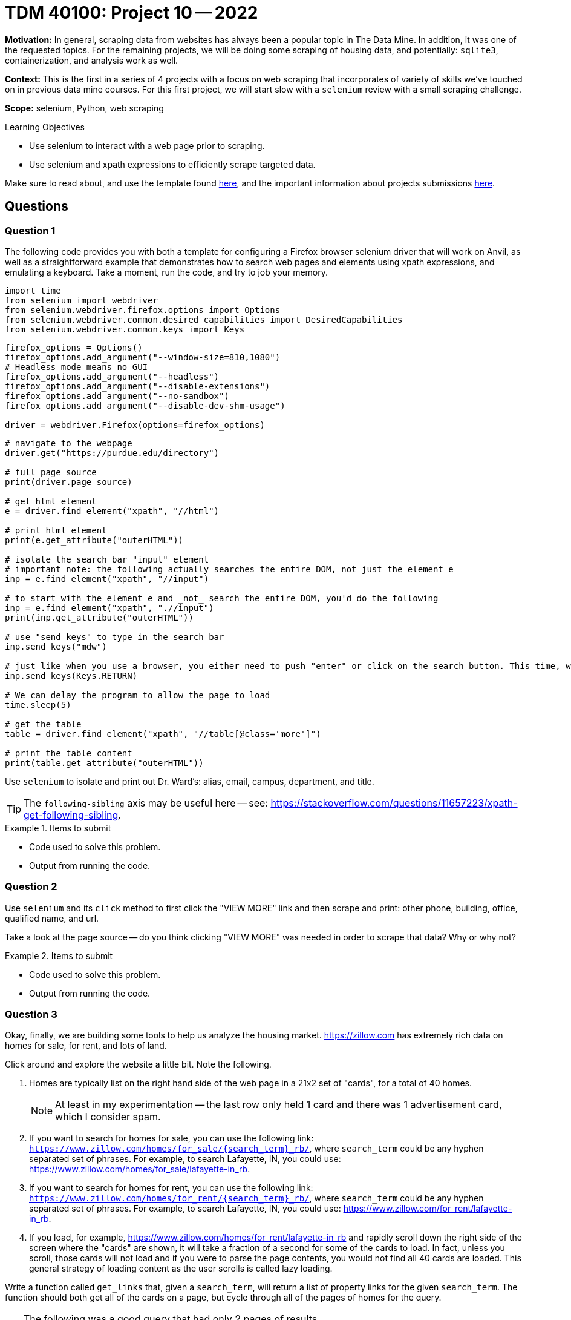 = TDM 40100: Project 10 -- 2022

**Motivation:** In general, scraping data from websites has always been a popular topic in The Data Mine. In addition, it was one of the requested topics. For the remaining projects, we will be doing some scraping of housing data, and potentially: `sqlite3`, containerization, and analysis work as well.

**Context:** This is the first in a series of 4 projects with a focus on web scraping that incorporates of variety of skills we've touched on in previous data mine courses. For this first project, we will start slow with a `selenium` review with a small scraping challenge. 

**Scope:** selenium, Python, web scraping 

.Learning Objectives
****
- Use selenium to interact with a web page prior to scraping.
- Use selenium and xpath expressions to efficiently scrape targeted data.
****

Make sure to read about, and use the template found xref:templates.adoc[here], and the important information about projects submissions xref:submissions.adoc[here].

== Questions

=== Question 1

The following code provides you with both a template for configuring a Firefox browser selenium driver that will work on Anvil, as well as a straightforward example that demonstrates how to search web pages and elements using xpath expressions, and emulating a keyboard. Take a moment, run the code, and try to job your memory.

[source,python]
----
import time
from selenium import webdriver
from selenium.webdriver.firefox.options import Options
from selenium.webdriver.common.desired_capabilities import DesiredCapabilities
from selenium.webdriver.common.keys import Keys
----

[source,python]
----
firefox_options = Options()
firefox_options.add_argument("--window-size=810,1080")
# Headless mode means no GUI
firefox_options.add_argument("--headless")
firefox_options.add_argument("--disable-extensions")
firefox_options.add_argument("--no-sandbox")
firefox_options.add_argument("--disable-dev-shm-usage")

driver = webdriver.Firefox(options=firefox_options)
----

[source,python]
----
# navigate to the webpage
driver.get("https://purdue.edu/directory")

# full page source
print(driver.page_source)

# get html element
e = driver.find_element("xpath", "//html")

# print html element
print(e.get_attribute("outerHTML"))

# isolate the search bar "input" element
# important note: the following actually searches the entire DOM, not just the element e
inp = e.find_element("xpath", "//input")

# to start with the element e and _not_ search the entire DOM, you'd do the following
inp = e.find_element("xpath", ".//input")
print(inp.get_attribute("outerHTML"))

# use "send_keys" to type in the search bar
inp.send_keys("mdw")

# just like when you use a browser, you either need to push "enter" or click on the search button. This time, we will press enter.
inp.send_keys(Keys.RETURN)

# We can delay the program to allow the page to load
time.sleep(5)

# get the table
table = driver.find_element("xpath", "//table[@class='more']")

# print the table content
print(table.get_attribute("outerHTML"))
----

Use `selenium` to isolate and print out Dr. Ward's: alias, email, campus, department, and title.

[TIP]
====
The `following-sibling` axis may be useful here -- see: https://stackoverflow.com/questions/11657223/xpath-get-following-sibling.
====

.Items to submit
====
- Code used to solve this problem.
- Output from running the code.
====

=== Question 2

Use `selenium` and its `click` method to first click the "VIEW MORE" link and then scrape and print: other phone, building, office, qualified name, and url.

Take a look at the page source -- do you think clicking "VIEW MORE" was needed in order to scrape that data? Why or why not?

.Items to submit
====
- Code used to solve this problem.
- Output from running the code.
====

=== Question 3

Okay, finally, we are building some tools to help us analyze the housing market. https://zillow.com has extremely rich data on homes for sale, for rent, and lots of land.

Click around and explore the website a little bit. Note the following.

. Homes are typically list on the right hand side of the web page in a 21x2 set of "cards", for a total of 40 homes.
+
[NOTE]
====
At least in my experimentation -- the last row only held 1 card and there was 1 advertisement card, which I consider spam.
====
. If you want to search for homes for sale, you can use the following link: `https://www.zillow.com/homes/for_sale/{search_term}_rb/`, where `search_term` could be any hyphen separated set of phrases. For example, to search Lafayette, IN, you could use: https://www.zillow.com/homes/for_sale/lafayette-in_rb.
. If you want to search for homes for rent, you can use the following link: `https://www.zillow.com/homes/for_rent/{search_term}_rb/`, where `search_term` could be any hyphen separated set of phrases. For example, to search Lafayette, IN, you could use: https://www.zillow.com/for_rent/lafayette-in_rb.
. If you load, for example, https://www.zillow.com/homes/for_rent/lafayette-in_rb and rapidly scroll down the right side of the screen where the "cards" are shown, it will take a fraction of a second for some of the cards to load. In fact, unless you scroll, those cards will not load and if you were to parse the page contents, you would not find all 40 cards are loaded. This general strategy of loading content as the user scrolls is called lazy loading.

Write a function called `get_links` that, given a `search_term`, will return a list of property links for the given `search_term`. The function should both get all of the cards on a page, but cycle through all of the pages of homes for the query.  

[TIP]
====
The following was a good query that had only 2 pages of results.

[source,python]
----
my_links = get_links("47933")
----
====

[TIP]
====
You _may_ want to include an internal helper function called `_load_cards` that accepts the driver and scrolls through the page slowly in order to load all of the cards.

https://stackoverflow.com/questions/20986631/how-can-i-scroll-a-web-page-using-selenium-webdriver-in-python[This] link will help! Conceptually, here is what we did.

. Get initial set of cards using xpath expressions.
. Use `driver.execute_script('arguments[0].scrollIntoView();', cards[num_cards-1])` to scroll to the last card that was found in the DOM.
. Find cards again (now that more may have loaded after scrolling).
. If no more cards were loaded, exit.
. Update the number of cards we've loaded and repeat.
====

[TIP]
====
Sleep 2 seconds using `time.sleep(2)` between every scroll or link click.
====

[TIP]
====
After getting the links for each page, use `driver.delete_all_cookies()` to clear off cookies and help avoid captcha.
====

[TIP]
====
If you using the link from the "next page" button to get the next page, instead, use `next_page.click()` to click on the link. Otherwise, you may get a captcha.
====

[TIP]
====
Use something like:

[source,python]
----
with driver as d:
    d.get(blah)
----

This way, after exiting the `with` scope, the driver will be properly closed and quit which will decrease the liklihood of you getting captchas.
====

[TIP]
====
For our solution, we had a `while True:` loop in the `_load_cards` function and in the `get_links` function and used the `break` command in an if statement to exit.
====

[TIP]
====
Need more help? Post in Piazza and I will help get you unstuck and give more hints.
====

.Items to submit
====
- Code used to solve this problem.
- Output from running the code.
====

[WARNING]
====
_Please_ make sure to double check that your submission is complete, and contains all of your code and output before submitting. If you are on a spotty internet connection, it is recommended to download your submission after submitting it to make sure what you _think_ you submitted, was what you _actually_ submitted.
                                                                                                                             
In addition, please review our xref:book:projects:submissions.adoc[submission guidelines] before submitting your project.
====
